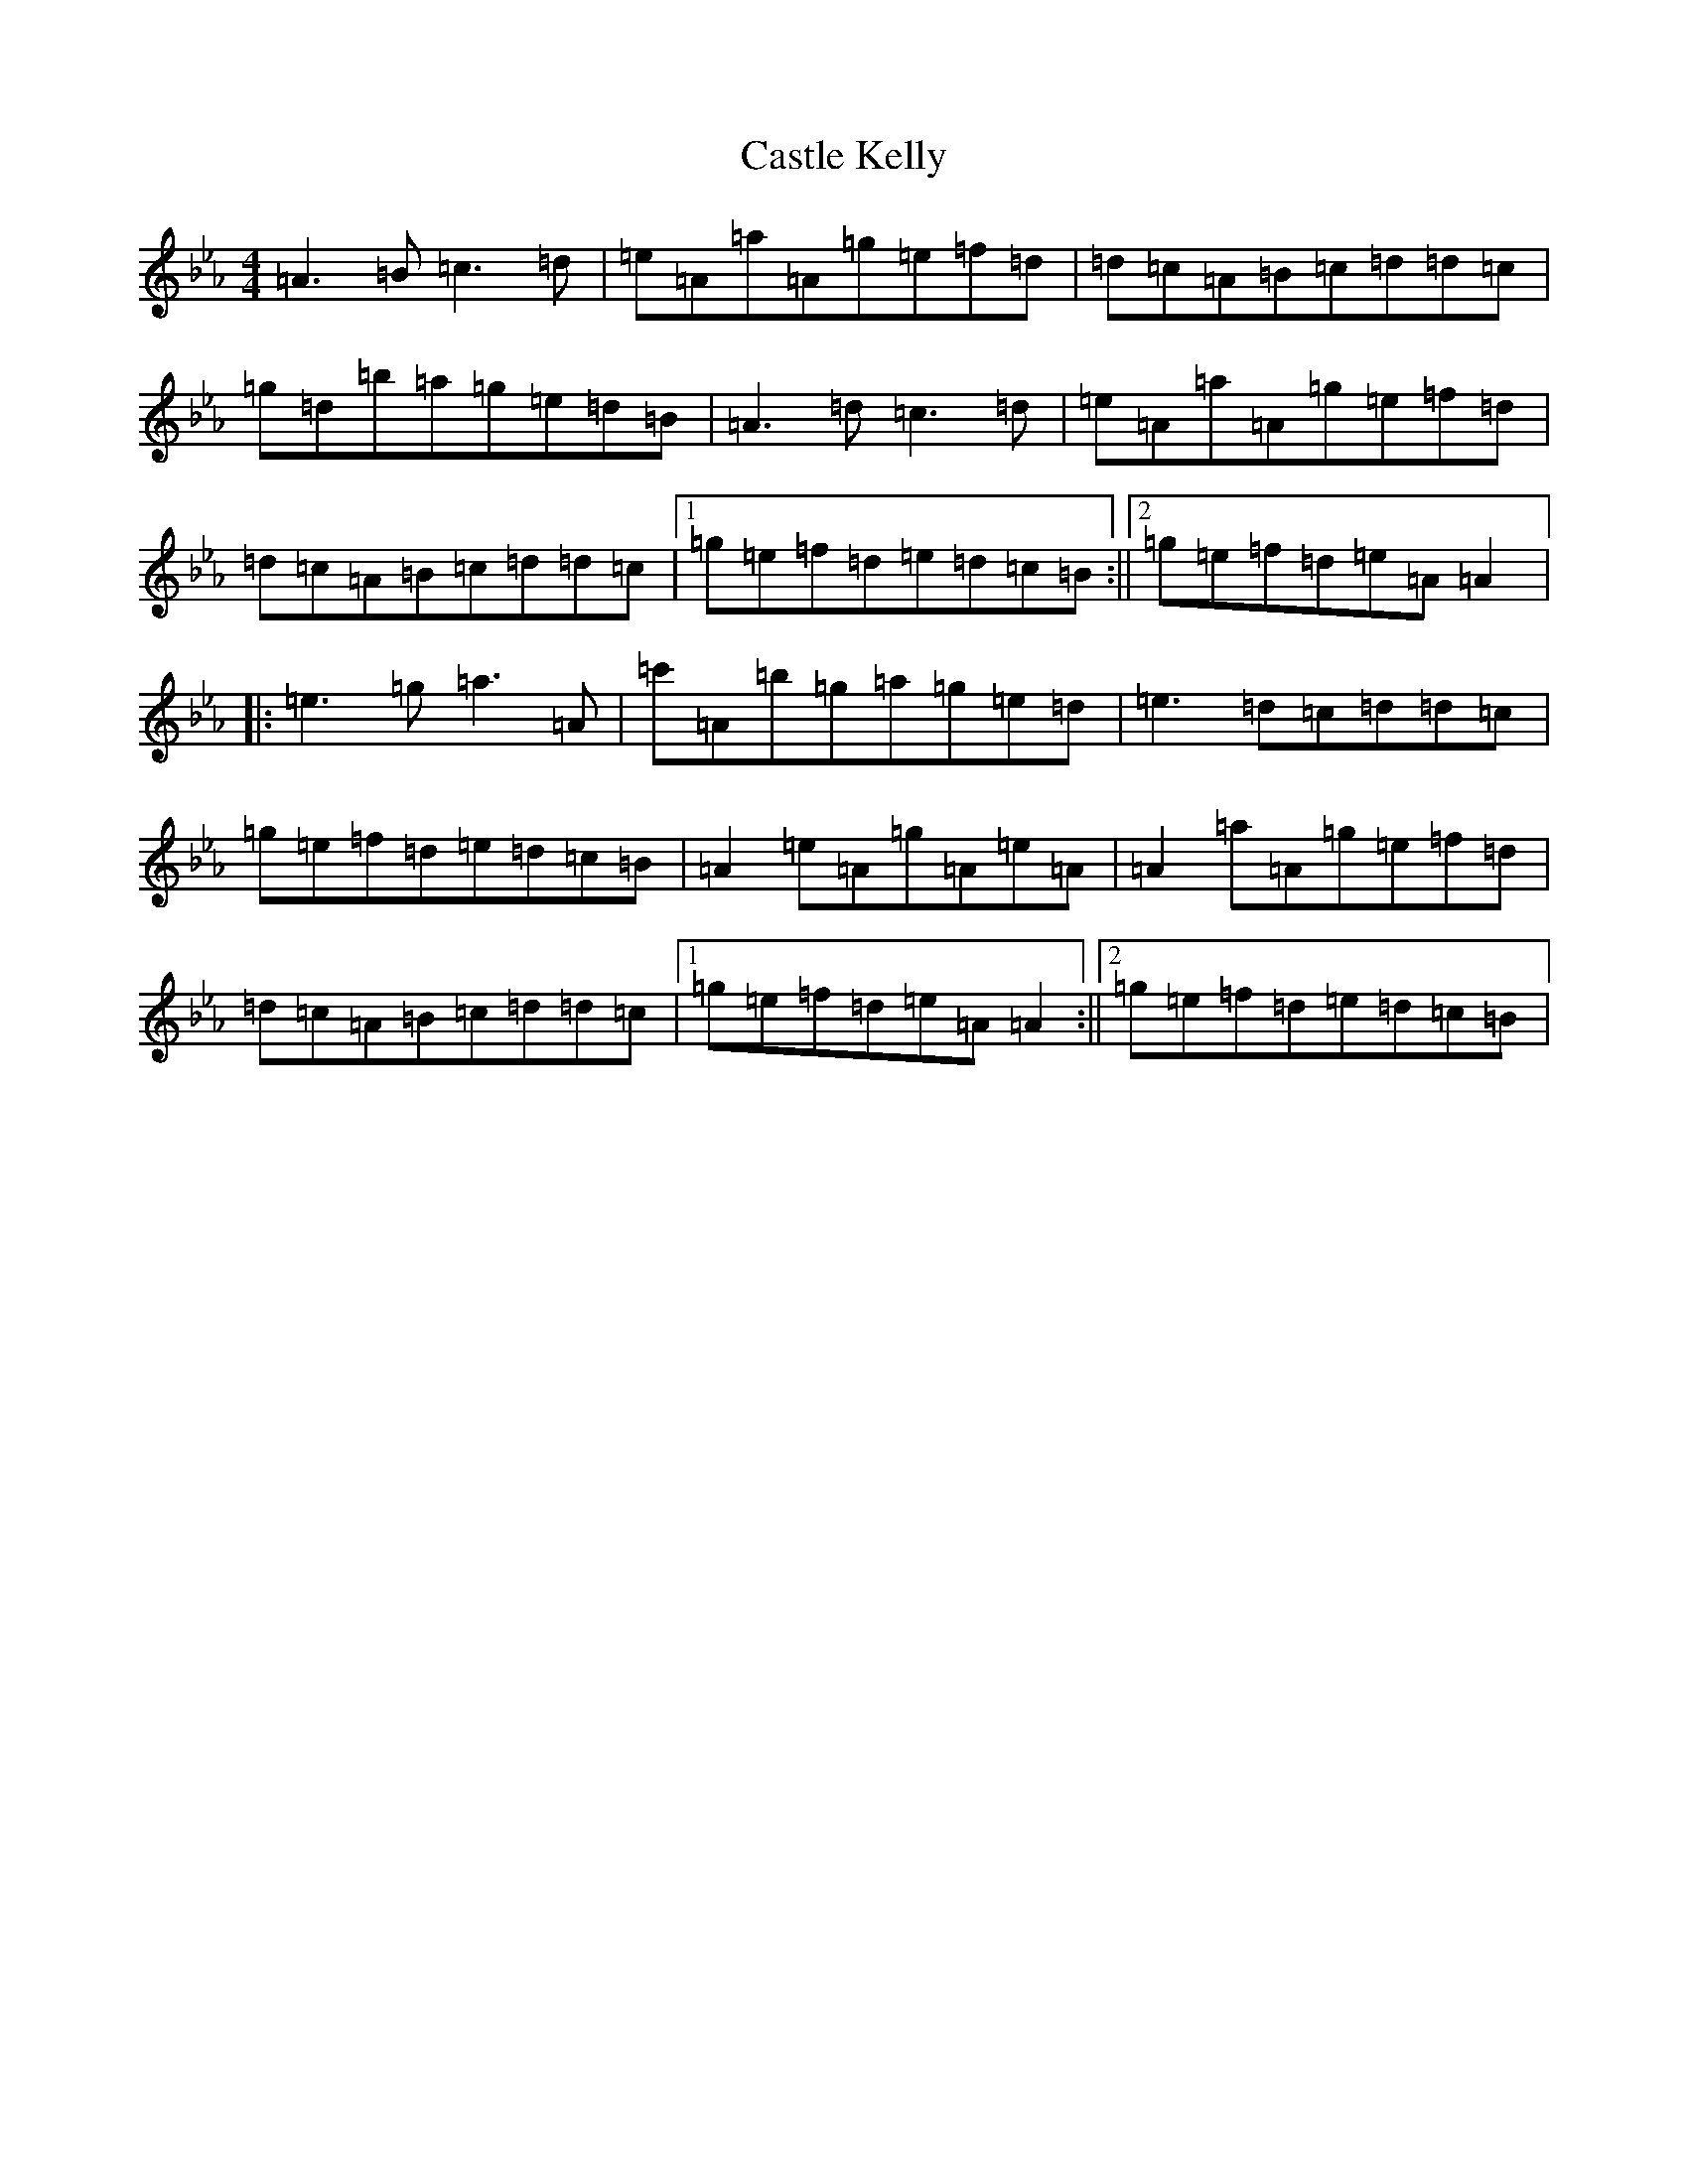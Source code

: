 X: 13167
T: Castle Kelly
S: https://thesession.org/tunes/21#setting35225
Z: A minor
R: reel
M:4/4
L:1/8
K: C minor
=A3=B=c3=d|=e=A=a=A=g=e=f=d|=d=c=A=B=c=d=d=c|=g=d=b=a=g=e=d=B|=A3=d=c3=d|=e=A=a=A=g=e=f=d|=d=c=A=B=c=d=d=c|1=g=e=f=d=e=d=c=B:||2=g=e=f=d=e=A=A2|:=e3=g=a3=A|=c'=A=b=g=a=g=e=d|=e3=d=c=d=d=c|=g=e=f=d=e=d=c=B|=A2=e=A=g=A=e=A|=A2=a=A=g=e=f=d|=d=c=A=B=c=d=d=c|1=g=e=f=d=e=A=A2:||2=g=e=f=d=e=d=c=B|